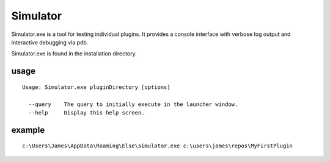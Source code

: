 Simulator
=========

Simulator.exe is a tool for testing individual plugins.  It provides a console interface with verbose log output and interactive debugging via pdb.

Simulator.exe is found in the installation directory.

usage
-----
::

    Usage: Simulator.exe pluginDirectory [options]

      --query    The query to initially execute in the launcher window.
      --help     Display this help screen.


example
-------
::
    
    c:\Users\James\AppData\Roaming\Else\simulator.exe c:\users\james\repos\MyFirstPlugin


